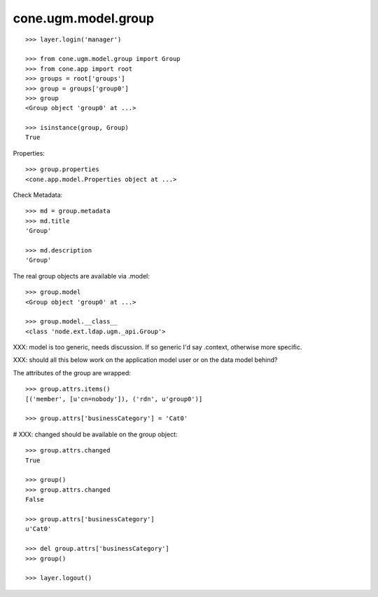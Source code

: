 cone.ugm.model.group
====================

::

    >>> layer.login('manager')

    >>> from cone.ugm.model.group import Group
    >>> from cone.app import root 
    >>> groups = root['groups']
    >>> group = groups['group0']
    >>> group
    <Group object 'group0' at ...>
    
    >>> isinstance(group, Group)
    True

Properties::

    >>> group.properties
    <cone.app.model.Properties object at ...>

Check Metadata::

    >>> md = group.metadata
    >>> md.title
    'Group'
    
    >>> md.description
    'Group'

The real group objects are available via .model::

    >>> group.model
    <Group object 'group0' at ...>
    
    >>> group.model.__class__
    <class 'node.ext.ldap.ugm._api.Group'>

XXX: model is too generic, needs discussion. If so generic I'd say .context,
otherwise more specific.

XXX: should all this below work on the application model user or on the data
model behind?

The attributes of the group are wrapped::

    >>> group.attrs.items()
    [('member', [u'cn=nobody']), ('rdn', u'group0')]

    >>> group.attrs['businessCategory'] = 'Cat0'

# XXX: changed should be available on the group object::

    >>> group.attrs.changed
    True
    
    >>> group()
    >>> group.attrs.changed
    False

    >>> group.attrs['businessCategory']
    u'Cat0'

    >>> del group.attrs['businessCategory']
    >>> group()
    
    >>> layer.logout()
